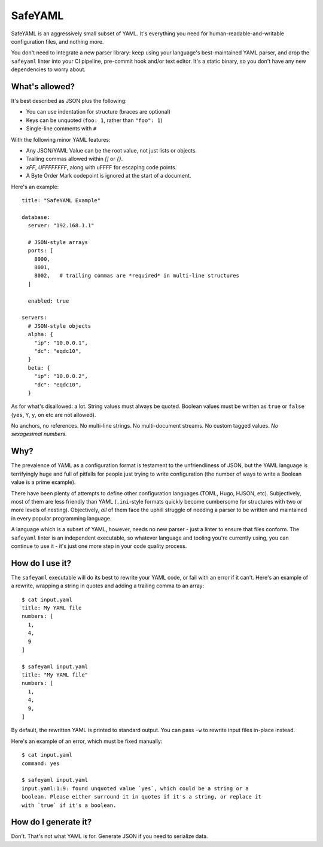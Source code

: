 SafeYAML
========

SafeYAML is an aggressively small subset of YAML. It's everything you need for
human-readable-and-writable configuration files, and nothing more.

You don't need to integrate a new parser library: keep using your language's
best-maintained YAML parser, and drop the ``safeyaml`` linter into your CI
pipeline, pre-commit hook and/or text editor. It's a static binary, so you
don't have any new dependencies to worry about.


What's allowed?
---------------

It's best described as JSON plus the following:

- You can use indentation for structure (braces are optional)
- Keys can be unquoted (``foo: 1``, rather than ``"foo": 1``)
- Single-line comments with ``#``

With the following minor YAML features:

- Any JSON/YAML Value can be the root value, not just lists or objects.
- Trailing commas allowed within `[]` or `{}`.
- `\xFF`, `\UFFFFFFFF`, along with \uFFFF for escaping code points.
- A Byte Order Mark codepoint is ignored at the start of a document.


Here's an example::

  title: "SafeYAML Example"

  database:
    server: "192.168.1.1"

    # JSON-style arrays
    ports: [
      8000,
      8001,
      8002,   # trailing commas are *required* in multi-line structures
    ]

    enabled: true

  servers:
    # JSON-style objects
    alpha: {
      "ip": "10.0.0.1",
      "dc": "eqdc10",
    }
    beta: {
      "ip": "10.0.0.2",
      "dc": "eqdc10",
    }

As for what's disallowed: a lot. String values must always be quoted. Boolean
values must be written as ``true`` or ``false`` (``yes``, ``Y``, ``y``, ``on``
etc are not allowed).

No anchors, no references. No multi-line strings. No multi-document streams. No
custom tagged values. *No sexagesimal numbers.*


Why?
----

The prevalence of YAML as a configuration format is testament to the
unfriendliness of JSON, but the YAML language is terrifyingly huge and full of
pitfalls for people just trying to write configuration (the number of ways to
write a Boolean value is a prime example).

There have been plenty of attempts to define other configuration languages
(TOML, Hugo, HJSON, etc). Subjectively, most of them are less friendly than YAML
(``.ini``-style formats quickly become cumbersome for structures with two or
more levels of nesting). Objectively, *all* of them face the uphill struggle of
needing a parser to be written and maintained in every popular programming
language.

A language which is a subset of YAML, however, needs no new parser - just a
linter to ensure that files conform. The ``safeyaml`` linter is an independent
executable, so whatever language and tooling you're currently using, you can
continue to use it - it's just one more step in your code quality process.


How do I use it?
----------------

The ``safeyaml`` executable will do its best to rewrite your YAML code, or fail
with an error if it can't. Here's an example of a rewrite, wrapping a string in
quotes and adding a trailing comma to an array::

  $ cat input.yaml
  title: My YAML file
  numbers: [
    1,
    4,
    9
  ]

  $ safeyaml input.yaml
  title: "My YAML file"
  numbers: [
    1,
    4,
    9,
  ]

By default, the rewritten YAML is printed to standard output. You can pass
``-w`` to rewrite input files in-place instead.

Here's an example of an error, which must be fixed manually::

  $ cat input.yaml
  command: yes

  $ safeyaml input.yaml
  input.yaml:1:9: found unquoted value `yes`, which could be a string or a
  boolean. Please either surround it in quotes if it's a string, or replace it
  with `true` if it's a boolean.


How do I generate it?
---------------------

Don't. That's not what YAML is for. Generate JSON if you need to serialize data.
